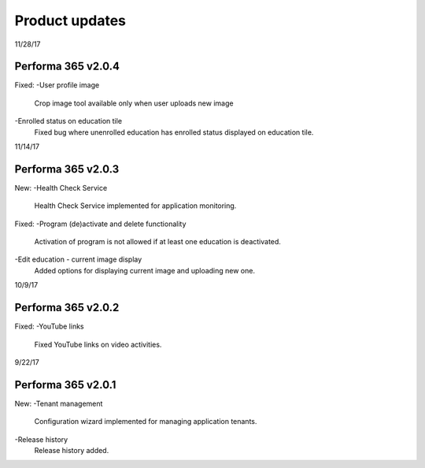 Product updates
========

11/28/17

Performa 365 v2.0.4
^^^^^^^^^^^^^^^^^^^^^^^^^^^^

Fixed:
-User profile image
  Crop image tool available only when user uploads new image
-Enrolled status on education tile
  Fixed bug where unenrolled education has enrolled status displayed on education tile.


11/14/17

Performa 365 v2.0.3
^^^^^^^^^^^^^^^^^^^^^^^^^^^^

New:
-Health Check Service
  Health Check Service implemented for application monitoring.

Fixed:
-Program (de)activate and delete functionality
  Activation of program is not allowed if at least one education is deactivated.
-Edit education - current image display
  Added options for displaying current image and uploading new one.


10/9/17

Performa 365 v2.0.2
^^^^^^^^^^^^^^^^^^^^^^^^^^^^

Fixed:
-YouTube links
  Fixed YouTube links on video activities.
  
9/22/17

Performa 365 v2.0.1
^^^^^^^^^^^^^^^^^^^^^^^^^^^^

New:
-Tenant management
  Configuration wizard implemented for managing application tenants.
-Release history
  Release history added.

